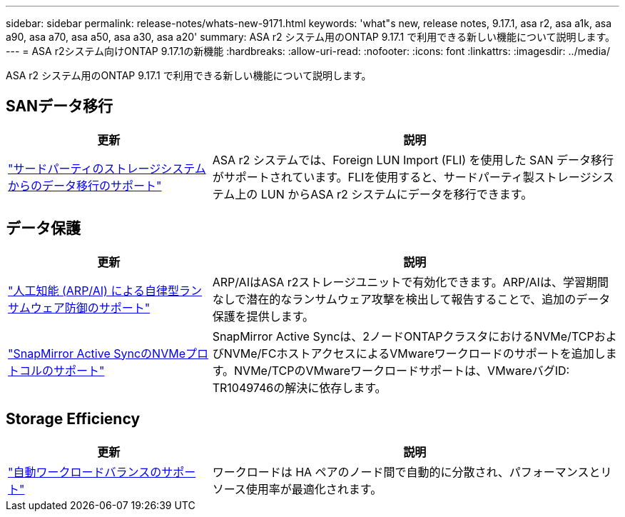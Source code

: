 ---
sidebar: sidebar 
permalink: release-notes/whats-new-9171.html 
keywords: 'what"s new, release notes, 9.17.1, asa r2, asa a1k, asa a90, asa a70, asa a50, asa a30, asa a20' 
summary: ASA r2 システム用のONTAP 9.17.1 で利用できる新しい機能について説明します。 
---
= ASA r2システム向けONTAP 9.17.1の新機能
:hardbreaks:
:allow-uri-read: 
:nofooter: 
:icons: font
:linkattrs: 
:imagesdir: ../media/


[role="lead"]
ASA r2 システム用のONTAP 9.17.1 で利用できる新しい機能について説明します。



== SANデータ移行

[cols="2,4"]
|===
| 更新 | 説明 


| link:../install-setup/set-up-data-access.html#migrate-data-from-a-third-party-storage-system["サードパーティのストレージシステムからのデータ移行のサポート"] | ASA r2 システムでは、Foreign LUN Import (FLI) を使用した SAN データ移行がサポートされています。FLIを使用すると、サードパーティ製ストレージシステム上の LUN からASA r2 システムにデータを移行できます。 
|===


== データ保護

[cols="2,4"]
|===
| 更新 | 説明 


| link:../secure-data/enable-anti-ransomware-protection.html["人工知能 (ARP/AI) による自律型ランサムウェア防御のサポート"] | ARP/AIはASA r2ストレージユニットで有効化できます。ARP/AIは、学習期間なしで潜在的なランサムウェア攻撃を検出して報告することで、追加のデータ保護を提供します。 


| link:../data-protection/snapmirror-active-sync.html["SnapMirror Active SyncのNVMeプロトコルのサポート"] | SnapMirror Active Syncは、2ノードONTAPクラスタにおけるNVMe/TCPおよびNVMe/FCホストアクセスによるVMwareワークロードのサポートを追加します。NVMe/TCPのVMwareワークロードサポートは、VMwareバグID: TR1049746の解決に依存します。 
|===


== Storage Efficiency

[cols="2,4"]
|===
| 更新 | 説明 


| link:../learn-more/hardware-comparison.html["自動ワークロードバランスのサポート"] | ワークロードは HA ペアのノード間で自動的に分散され、パフォーマンスとリソース使用率が最適化されます。 
|===